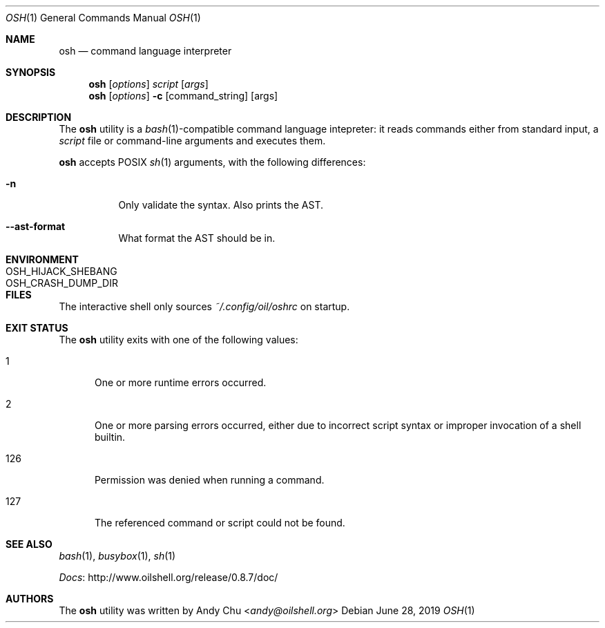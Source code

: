 .\" Copyright © 2016 Andy Chu. All rights reserved.
.\"
.\" Licensed under the Apache License, Version 2.0 (the "License");
.\" You may not use this file except in compliance with the License.
.\"
.\" You may obtain a copy of the License at:
.\" http://www.apache.org/licenses/LICENSE-2.0
.Dd June 28, 2019
.Dt OSH 1
.Os
.Sh NAME
.Nm osh
.Nd command language interpreter
.Sh SYNOPSIS
.Nm
.Op Ar options
.Ar script
.Op Ar args
.Nm
.Op Ar options
.Fl c
.Op command_string
.Op args
.Sh DESCRIPTION
The
.Nm
utility is a
.Xr bash 1 Ns -compatible
command language intepreter:
it reads commands either from standard input, a
.Ar script
file or command-line arguments and executes them.
.Pp
.Nm
accepts POSIX
.Xr sh 1
arguments, with the following differences:
.Bl -tag -width Ds
.It Fl n
Only validate the syntax.
Also prints the AST.
.It Fl -ast-format
What format the AST should be in.
.El
.Sh ENVIRONMENT
.Bl -tag -width "OSH_CRASH_DUMP_DIR"
.It Ev OSH_HIJACK_SHEBANG
.It Ev OSH_CRASH_DUMP_DIR
.El
.Sh FILES
The interactive shell only sources
.Pa ~/.config/oil/oshrc
on startup.
.Sh EXIT STATUS
The
.Nm
utility exits with one of the following values:
.Bl -tag -width 3n
.It 1
One or more runtime errors occurred.
.It 2
One or more parsing errors occurred,
either due to incorrect script syntax or improper invocation of a shell
builtin.
.It 126
Permission was denied when running a command.
.It 127
The referenced command or script could not be found.
.El
.Sh SEE ALSO
.Xr bash 1 ,
.Xr busybox 1 ,
.Xr sh 1
.Pp
.Lk http://www.oilshell.org/release/0.8.7/doc/ Docs
.Sh AUTHORS
The
.Nm
utility was written by
.An Andy Chu Aq Mt andy@oilshell.org
